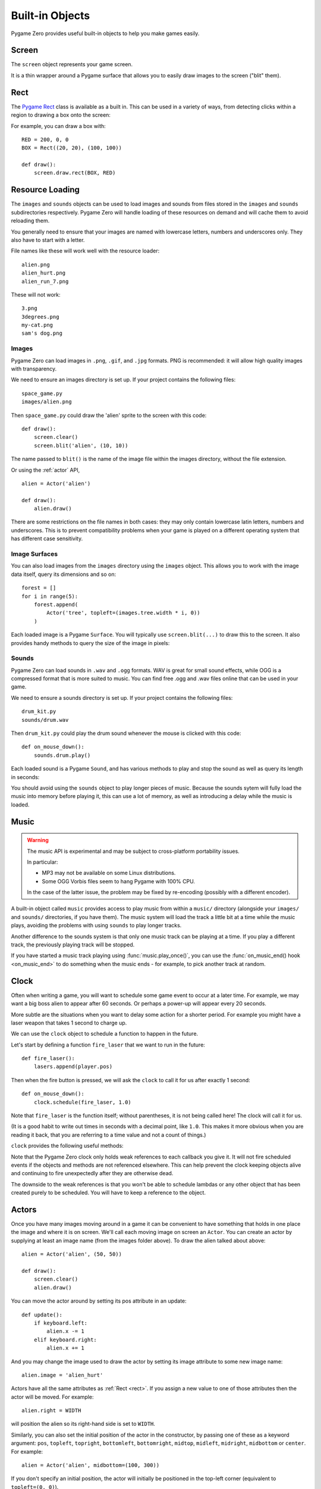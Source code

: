 Built-in Objects
================

Pygame Zero provides useful built-in objects to help you make games easily.


.. _screen:

Screen
------

The ``screen`` object represents your game screen.

It is a thin wrapper around a Pygame surface that allows you to easily
draw images to the screen ("blit" them).

.. class:: Screen

    .. attribute:: surface

        The raw `Pygame surface`_ that represents the screen buffer. You can
        use this for advanced graphics operations.

        .. _`Pygame surface`: https://www.pygame.org/docs/ref/surface.html

    .. method:: clear()

        Reset the screen to black.

    .. method:: fill((red, green, blue))

        Fill the screen with a solid color.

    .. method:: blit(image, (left, top))

        Draw the image to the screen at the given position.

        ``blit()`` accepts either a Surface or a string as its ``image``
        parameter. If ``image`` is a ``str`` then the named image will be
        loaded from the ``images/`` directory.

    .. method:: draw.line(start, end, (r, g, b))

        Draw a line from start to end.

    .. method:: draw.circle(pos, radius, (r, g, b))

        Draw the outline of a circle.

    .. method:: draw.filled_circle(pos, radius, (r, g, b))

        Draw a filled circle.

    .. method:: draw.rect(rect, (r, g, b))

        Draw the outline of a rectangle.

        Takes a :ref:`Rect <rect>`.

    .. method:: draw.filled_rect(rect, (r, g, b))

        Draw a filled rectangle.

    .. method:: draw.text(text, [pos], **kwargs)

        Draw text.

        There's an extremely rich API for positioning and formatting text; see
        :doc:`ptext` for full details.

    .. method:: draw.textbox(text, rect, **kwargs)

        Draw text, sized to fill the given :ref:`Rect`.

        There's an extremely rich API for formatting text; see
        :doc:`ptext` for full details.


.. _rect:

Rect
----

The `Pygame Rect`_ class is available as a built in. This can be used in a
variety of ways, from detecting clicks within a region to drawing a box onto
the screen:

For example, you can draw a box with::

    RED = 200, 0, 0
    BOX = Rect((20, 20), (100, 100))

    def draw():
        screen.draw.rect(BOX, RED)


.. _`Pygame Rect`: https://www.pygame.org/docs/ref/rect.html


Resource Loading
----------------

The ``images`` and ``sounds`` objects can be used to load images and sounds
from files stored in the ``images`` and ``sounds`` subdirectories respectively.
Pygame Zero will handle loading of these resources on demand and will cache
them to avoid reloading them.

You generally need to ensure that your images are named with lowercase letters,
numbers and underscores only. They also have to start with a letter.

File names like these will work well with the resource loader::

    alien.png
    alien_hurt.png
    alien_run_7.png

These will not work::

    3.png
    3degrees.png
    my-cat.png
    sam's dog.png

Images
''''''

Pygame Zero can load images in ``.png``, ``.gif``, and ``.jpg`` formats. PNG is
recommended: it will allow high quality images with transparency.

We need to ensure an images directory is set up. If your project contains the
following files::

    space_game.py
    images/alien.png

Then ``space_game.py`` could draw the 'alien' sprite to the screen with this
code::

    def draw():
        screen.clear()
        screen.blit('alien', (10, 10))

The name passed to ``blit()`` is the name of the image file within the images
directory, without the file extension.

Or using the :ref:`actor` API, ::

    alien = Actor('alien')

    def draw():
        alien.draw()

There are some restrictions on the file names in both cases: they may only
contain lowercase latin letters, numbers and underscores. This is to prevent
compatibility problems when your game is played on a different operating system
that has different case sensitivity.

Image Surfaces
''''''''''''''

You can also load images from the ``images`` directory using the ``images``
object. This allows you to work with the image data itself, query its
dimensions and so on::

    forest = []
    for i in range(5):
        forest.append(
            Actor('tree', topleft=(images.tree.width * i, 0))
        )

Each loaded image is a Pygame ``Surface``. You will typically use
``screen.blit(...)`` to draw this to the screen. It also provides handy methods
to query the size of the image in pixels:

.. class:: Surface

    .. method:: get_width()

        Returns the width of the image in pixels.

    .. method:: get_height()

        Returns the height of the image in pixels.

    .. method:: get_size()

        Returns a tuple (width, height) indicating the size in pixels of the
        surface.

    .. method:: get_rect()

        Get a :class:`Rect` that is pre-populated with the bounds of the image
        if the image was located at the origin.

        Effectively this is equivalent to::

            Rect((0, 0), image.get_size())


Sounds
''''''

Pygame Zero can load sounds in ``.wav`` and ``.ogg`` formats. WAV is great for
small sound effects, while OGG is a compressed format that is more suited to
music. You can find free .ogg and .wav files online that can be used in your
game.

We need to ensure a sounds directory is set up. If your project contains the
following files::

    drum_kit.py
    sounds/drum.wav

Then ``drum_kit.py`` could play the drum sound whenever the mouse is clicked
with this code::

    def on_mouse_down():
        sounds.drum.play()

Each loaded sound is a Pygame ``Sound``, and has various methods to play and
stop the sound as well as query its length in seconds:

.. class:: Sound

    .. method:: play()

        Play the sound.

    .. method:: play(loops)

        Play the sound, but loop it a number of times.

        :param loops: The number of times to loop. If you pass ``-1`` as the
                      number of times to loop, the sound will loop forever (or
                      until you call :meth:`.Sound.stop()`

    .. method:: stop()

        Stop playing the sound.

    .. method:: get_length()

        Get the duration of the sound in seconds.

You should avoid using the ``sounds`` object to play longer pieces of music.
Because the sounds sytem will fully load the music into memory before playing
it, this can use a lot of memory, as well as introducing a delay while the
music is loaded.

.. _music:

Music
-----

.. versionadded:: 1.1

.. warning::

    The music API is experimental and may be subject to cross-platform
    portability issues.

    In particular:

    * MP3 may not be available on some Linux distributions.
    * Some OGG Vorbis files seem to hang Pygame with 100% CPU.

    In the case of the latter issue, the problem may be fixed by re-encoding
    (possibly with a different encoder).


A built-in object called ``music`` provides access to play music from within
a ``music/`` directory (alongside your ``images/`` and ``sounds/`` directories,
if you have them). The music system will load the track a little bit at a time
while the music plays, avoiding the problems with using ``sounds`` to play
longer tracks.

Another difference to the sounds system is that only one music track can be
playing at a time. If you play a different track, the previously playing track
will be stopped.


.. function:: music.play(name)

    Play a music track from the given file. The track will loop indefinitely.

    This replaces the currently playing track and cancels any tracks previously
    queued with ``queue()``.

    You do not need to include the extension in the track name; for example, to
    play the file ``handel.mp3`` on a loop::

        music.play('handel')

.. function:: music.play_once(name)

    Similar to ``play()``, but the music will stop after playing through once.

.. function:: music.queue(name)

    Similar to ``play_once()``, but instead of stopping the current music, the
    track will be queued to play after the current track finishes (or after
    any other previously queued tracks).

.. function:: music.stop()

    Stop the music.

.. function:: music.pause()

    Pause the music temporarily. It can be resumed by calling
    ``unpause()``.

.. function:: music.unpause()

    Unpause the music.

.. function:: music.is_playing()

    Returns True if the music is playing (and is not paused), False otherwise.

.. function:: music.fadeout(duration)

    Fade out and eventually stop the current music playback.

    :param duration: The duration in seconds over which the sound will be faded
                    out. For example, to fade out over half a second, call
                    ``music.fadeout(0.5)``.

.. function:: music.set_volume(volume)

    Set the volume of the music system.

    This takes a number between 0 (meaning silent) and 1 (meaning full volume).

.. function:: music.get_volume()

    Get the current volume of the music system.


If you have started a music track playing using :func:`music.play_once()`, you
can use the :func:`on_music_end() hook <on_music_end>` to do something when the
music ends - for example, to pick another track at random.


Clock
-----

Often when writing a game, you will want to schedule some game event to occur
at a later time. For example, we may want a big boss alien to appear after 60
seconds. Or perhaps a power-up will appear every 20 seconds.

More subtle are the situations when you want to delay some action for a shorter
period. For example you might have a laser weapon that takes 1 second to charge
up.

We can use the ``clock`` object to schedule a function to happen in the
future.

Let's start by defining a function ``fire_laser`` that we want to run in the
future::

    def fire_laser():
        lasers.append(player.pos)

Then when the fire button is pressed, we will ask the ``clock`` to call it for
us after exactly 1 second::

    def on_mouse_down():
        clock.schedule(fire_laser, 1.0)

Note that ``fire_laser`` is the function itself; without parentheses, it is
not being called here! The clock will call it for us.

(It is a good habit to write out times in seconds with a decimal point, like
``1.0``. This makes it more obvious when you are reading it back, that you are
referring to a time value and not a count of things.)

``clock`` provides the following useful methods:

.. class:: Clock

    .. method:: schedule(callback, delay)

        Schedule `callback` to be called after the given delay.

        Repeated calls will schedule the callback repeatedly.

        :param callback: A callable that takes no arguments.
        :param delay: The delay, in seconds, before the function should be
                      called.

    .. method:: schedule_unique(callback, delay)

        Schedule `callback` to be called once after the given delay.

        If `callback` was already scheduled, cancel and reschedule it. This
        applies also if it was scheduled multiple times: after calling
        ``schedule_unique``, it will be scheduled exactly once.

        :param callback: A callable that takes no arguments.
        :param delay: The delay, in seconds, before the function should be
                      called.

    .. method:: schedule_interval(callback, interval)

        Schedule `callback` to be called repeatedly.

        :param callback: A callable that takes no arguments.
        :param interval: The interval in seconds between calls to `callback`.

    .. method:: unschedule(callback)

        Unschedule callback if it has been previously scheduled (either because
        it has been scheduled with ``schedule()`` and has not yet been called,
        or because it has been scheduled to repeat with
        ``schedule_interval()``.


Note that the Pygame Zero clock only holds weak references to each callback
you give it. It will not fire scheduled events if the objects and methods are
not referenced elsewhere. This can help prevent the clock keeping objects
alive and continuing to fire unexpectedly after they are otherwise dead.

The downside to the weak references is that you won't be able to schedule
lambdas or any other object that has been created purely to be scheduled. You
will have to keep a reference to the object.

.. _actor:

Actors
------

Once you have many images moving around in a game it can be convenient to have
something that holds in one place the image and where it is on screen. We'll
call each moving image on screen an ``Actor``. You can create an actor by supplying
at least an image name (from the images folder above). To draw the alien talked
about above::

    alien = Actor('alien', (50, 50))

    def draw():
        screen.clear()
        alien.draw()

You can move the actor around by setting its pos attribute in an update::

    def update():
        if keyboard.left:
            alien.x -= 1
        elif keyboard.right:
            alien.x += 1

And you may change the image used to draw the actor by setting its image
attribute to some new image name::

    alien.image = 'alien_hurt'

Actors have all the same attributes as :ref:`Rect <rect>`. If you assign
a new value to one of those attributes then the actor will be moved. For
example::

    alien.right = WIDTH

will position the alien so its right-hand side is set to ``WIDTH``.

Similarly, you can also set the initial position of the actor in the
constructor, by passing one of these as a keyword argument: ``pos``,
``topleft``, ``topright``, ``bottomleft``, ``bottomright``, ``midtop``,
``midleft``, ``midright``, ``midbottom`` or ``center``. For example::

    alien = Actor('alien', midbottom=(100, 300))

If you don't specify an initial position, the actor will initially be
positioned in the top-left corner (equivalent to ``topleft=(0, 0)``).

Actors have an "anchor position", which is a convenient way to position the
actor in the scene. By default, the anchor position is the center, so the
``.pos`` attribute refers to the center of the actor (and so do the ``x`` and
``y`` coordinates). It's common to want to set the anchor point to another
part of the sprite (perhaps the feet - so that you can easily set the Actor to
be "standing on" something)::

    alien = Actor('alien', anchor=('center', 'bottom'))
    spaceship = Actor('spaceship', anchor=(10, 50))

``anchor`` is specified as a tuple ``(xanchor, yanchor)``, where the values can
be floats or the strings ``left``, ``center``/``middle``, ``right``, ``top`` or
``bottom`` as appropriate.

The Keyboard
------------

You probably noticed that we used the ``keyboard`` in the above code.
If you'd like to know what keys are pressed on the keyboard, you can query the
attributes of the ``keyboard`` builtin. If, say, the left arrow is held down,
then ``keyboard.left`` will be ``True``, otherwise it will be ``False``.

There are attributes for every key; some examples::

    keyboard.a  # The 'A' key
    keyboard.left  # The left arrow key
    keyboard.rshift  # The right shift key
    keyboard.kp0  # The '0' key on the keypad
    keyboard.k_0  # The main '0' key

The full set of key constants is given in the `Buttons and Keys`_
documentation, but the attributes are lowercase, because these are variables
not constants.

.. deprecated:: 1.1

    Uppercase and prefixed attribute names (eg. ``keyboard.LEFT`` or
    ``keyboard.K_a``) are now deprecated; use lowercase attribute names
    instead.

.. _`Buttons and Keys`: hooks.html#buttons-and-keys

.. versionadded:: 1.1

    You can now also query the state of the keys using the keyboard constants
    themselves::

        keyboard[keys.A]  # True if the 'A' key is pressed
        keyboard[keys.SPACE]  # True if the space bar is pressed


Animations
----------

You can animate most things in pygame using the builtin ``animate()``. For
example, to move an :ref:`Actor <actor>` from its current position on the
screen to the position ``(100, 100)``::

    animate(alien, pos=(100, 100))

.. function:: animate(object, tween='linear', duration=1, **targets)

    Animate the attributes on object from their current value to that
    specified in the targets keywords.

    :param tween: The type of *tweening* to use.
    :param duration: The duration of the animation, in seconds.
    :param on_complete: Function called when the animation finishes.
    :param targets: The target values for the attributes to animate.

The tween argument can be one of the following:

+--------------------+------------------------------------------------------+
| 'linear'           | Animate at a constant speed from start to finish     |
+--------------------+------------------------------------------------------+
| 'accelerate'       | Start slower and accelerate to finish                |
+--------------------+------------------------------------------------------+
| 'decelerate'       | Start fast and decelerate to finish                  |
+--------------------+------------------------------------------------------+
| 'accel_decel'      | Accelerate to mid point and decelerate to finish     |
+--------------------+------------------------------------------------------+
| 'end_elastic'      | Give a little wobble at the end                      |
+--------------------+------------------------------------------------------+
| 'start_elastic'    | Have a little wobble at the start                    |
+--------------------+------------------------------------------------------+
| 'both_elastic'     | Have a wobble at both ends                           |
+--------------------+------------------------------------------------------+
| 'bounce_end'       | Accelerate to the finish and bounce there            |
+--------------------+------------------------------------------------------+
| 'bounce_start'     | Bounce at the start                                  |
+--------------------+------------------------------------------------------+
| 'bounce_start_end' | Bounce at both ends                                  |
+--------------------+------------------------------------------------------+

The ``animate()`` function returns an ``Animation`` instance:

.. class:: Animation

    .. method:: stop(complete=False)

        Stop the animation, optionally completing the transition to the final
        property values.

        :param complete: Set the animated attribute to the target value.

    .. attribute:: running

        This will be True if the animation is running. It will be False
        when the duration has run or the ``stop()`` method was called before
        then.

    .. attribute:: on_finished

        You may set this attribute to a function which will be called
        when the animation duration runs out. The ``on_finished`` argument
        to ``animate()`` also sets this attribute. It is not called when
        ``stop()`` is called. This function takes no arguments.
